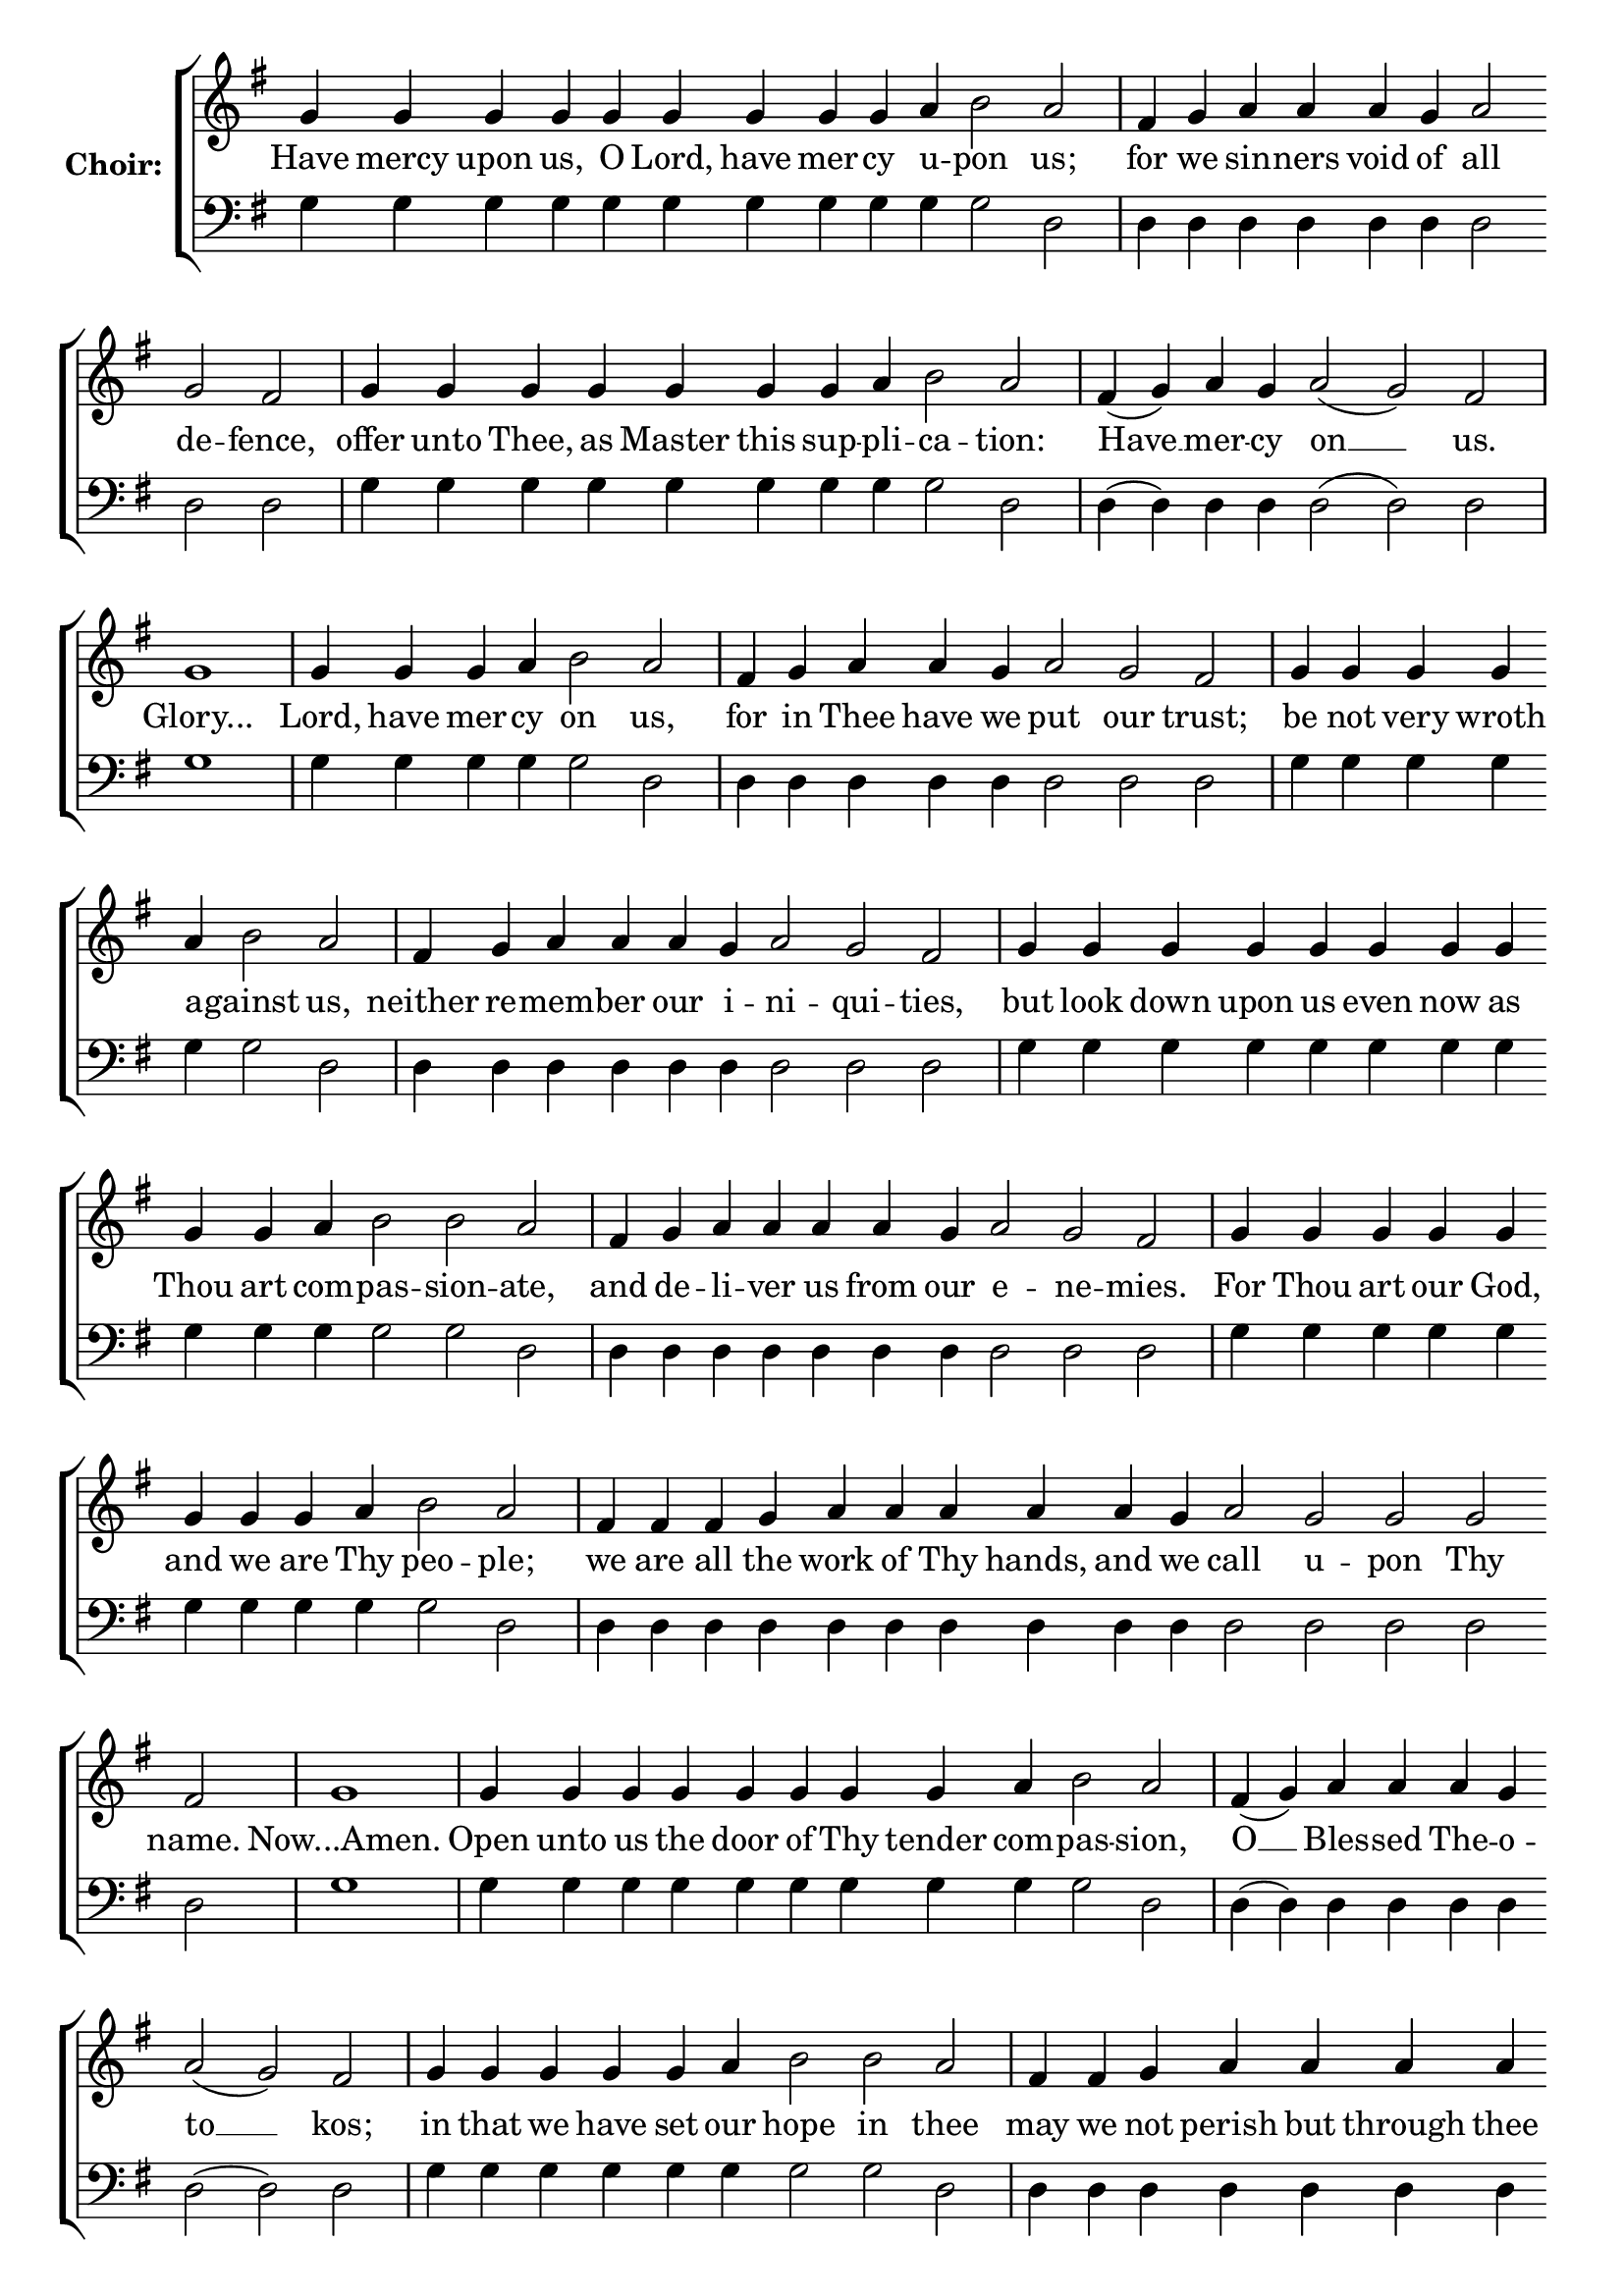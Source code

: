 \version "2.16.2"

% =======================
% Global Variables
% =======================
alignleft = \once \override LyricText #'self-alignment-X = #-1

% =======================
% Score for Repentance Troparion, Tone 6
% =======================

%
% voices
%
Sop = {
	\bar "" g'4 \bar "" g'4 \bar "" g'4 \bar "" g'4 \bar "" g'4 \bar "" g'4 \bar "" g'4 \bar "" g'4 \bar "" g'4 \bar "" a' \bar "" b'2 \bar "" a' \bar "|" fis'4 \bar "" g' \bar "" a' \bar "" a' \bar "" a' \bar "" g' \bar "" a'2 \bar "" g' \bar "" fis' \bar "|" g'4 \bar "" g'4 \bar "" g'4 \bar "" g'4 \bar "" g'4 \bar "" g'4 \bar "" g'4 \bar "" a' \bar "" b'2 \bar "" a' \bar "|" fis'4 ( g' ) \bar "" a' \bar "" g' \bar "" a'2 ( g' ) \bar "" fis' \bar "|" g'1 \bar "|" g'4 \bar "" g'4 \bar "" g'4 \bar "" a' \bar "" b'2 \bar "" a' \bar "|" fis'4 \bar "" g' \bar "" a' \bar "" a' \bar "" g' \bar "" a'2 \bar "" g' \bar "" fis' \bar "|" g'4 \bar "" g'4 \bar "" g'4 \bar "" g'4 \bar "" a' \bar "" b'2 \bar "" a' \bar "|" fis'4 \bar "" g' \bar "" a' \bar "" a' \bar "" a' \bar "" g' \bar "" a'2 \bar "" g' \bar "" fis' \bar "|" g'4 \bar "" g'4 \bar "" g'4 \bar "" g'4 \bar "" g'4 \bar "" g'4 \bar "" g'4 \bar "" g'4 \bar "" g'4 \bar "" g'4 \bar "" a' \bar "" b'2 \bar "" b'2 \bar "" a' \bar "|" fis'4 \bar "" g' \bar "" a' \bar "" a' \bar "" a' \bar "" a' \bar "" g' \bar "" a'2 \bar "" g' \bar "" fis' \bar "|" g'4 \bar "" g'4 \bar "" g'4 \bar "" g'4 \bar "" g'4 \bar "" g'4 \bar "" g'4 \bar "" g'4 \bar "" a' \bar "" b'2 \bar "" a' \bar "|" fis'4 \bar "" fis'4 \bar "" fis'4 \bar "" g' \bar "" a' \bar "" a' \bar "" a' \bar "" a' \bar "" a' \bar "" g' \bar "" a'2 \bar "" g' \bar "" g' \bar "" g' \bar "" fis' \bar "|" g'1 \bar "|" g'4 \bar "" g'4 \bar "" g'4 \bar "" g'4 \bar "" g'4 \bar "" g'4 \bar "" g'4 \bar "" g'4 \bar "" a' \bar "" b'2 \bar "" a' \bar "|" fis'4 ( g' ) \bar "" a' \bar "" a' \bar "" a' \bar "" g' \bar "" a'2 ( g' ) \bar "" fis' \bar "|" g'4 \bar "" g'4 \bar "" g'4 \bar "" g'4 \bar "" g'4 \bar "" a' \bar "" b'2 \bar "" b'2 \bar "" a' \bar "|" fis'4 \bar "" fis'4 \bar "" g' \bar "" a' \bar "" a' \bar "" a' \bar "" a' \bar "" a' \bar "" a' \bar "" g' \bar "" a'2 ( g' ) \bar "" fis' \bar "|" g'4 \bar "" g'4 \bar "" g'4 \bar "" g'4 \bar "" a' \bar "" b'2 \bar "" a' \bar "|" fis'4 ( g' a' ) \bar "" g' \bar "" a'2 \bar "" g' \bar "" fis' \bar "|." 
}

Bass = {
	\bar "" g4 \bar "" g4 \bar "" g4 \bar "" g4 \bar "" g4 \bar "" g4 \bar "" g4 \bar "" g4 \bar "" g4 \bar "" g \bar "" g2 \bar "" d \bar "|" d4 \bar "" d \bar "" d \bar "" d \bar "" d \bar "" d \bar "" d2 \bar "" d \bar "" d \bar "|" g4 \bar "" g4 \bar "" g4 \bar "" g4 \bar "" g4 \bar "" g4 \bar "" g4 \bar "" g \bar "" g2 \bar "" d \bar "|" d4 ( d ) \bar "" d \bar "" d \bar "" d2 ( d ) \bar "" d \bar "|" g1 \bar "|" g4 \bar "" g4 \bar "" g4 \bar "" g \bar "" g2 \bar "" d \bar "|" d4 \bar "" d \bar "" d \bar "" d \bar "" d \bar "" d2 \bar "" d \bar "" d \bar "|" g4 \bar "" g4 \bar "" g4 \bar "" g4 \bar "" g \bar "" g2 \bar "" d \bar "|" d4 \bar "" d \bar "" d \bar "" d \bar "" d \bar "" d \bar "" d2 \bar "" d \bar "" d \bar "|" g4 \bar "" g4 \bar "" g4 \bar "" g4 \bar "" g4 \bar "" g4 \bar "" g4 \bar "" g4 \bar "" g4 \bar "" g4 \bar "" g \bar "" g2 \bar "" g2 \bar "" d \bar "|" d4 \bar "" d \bar "" d \bar "" d \bar "" d \bar "" d \bar "" d \bar "" d2 \bar "" d \bar "" d \bar "|" g4 \bar "" g4 \bar "" g4 \bar "" g4 \bar "" g4 \bar "" g4 \bar "" g4 \bar "" g4 \bar "" g \bar "" g2 \bar "" d \bar "|" d4 \bar "" d4 \bar "" d4 \bar "" d \bar "" d \bar "" d \bar "" d \bar "" d \bar "" d \bar "" d \bar "" d2 \bar "" d \bar "" d \bar "" d \bar "" d \bar "|" g1 \bar "|" g4 \bar "" g4 \bar "" g4 \bar "" g4 \bar "" g4 \bar "" g4 \bar "" g4 \bar "" g4 \bar "" g \bar "" g2 \bar "" d \bar "|" d4 ( d ) \bar "" d \bar "" d \bar "" d \bar "" d \bar "" d2 ( d ) \bar "" d \bar "|" g4 \bar "" g4 \bar "" g4 \bar "" g4 \bar "" g4 \bar "" g \bar "" g2 \bar "" g2 \bar "" d \bar "|" d4 \bar "" d4 \bar "" d \bar "" d \bar "" d \bar "" d \bar "" d \bar "" d \bar "" d \bar "" d \bar "" d2 ( d ) \bar "" d \bar "|" g4 \bar "" g4 \bar "" g4 \bar "" g4 \bar "" g \bar "" g2 \bar "" d \bar "|" d4 ( d d ) \bar "" d \bar "" d2 \bar "" d \bar "" d \bar "|." 
}


% =======================
% Lyrics
% =======================
words = \lyricmode {
	Have mercy upon us, O Lord, have mer -- cy u -- pon us; 
	for we sin -- ners void of all de -- fence, 
	offer unto Thee, as Master this sup -- pli -- ca -- tion: 
	Have __ mer -- cy on __ us. 
	Glory... 
	Lord, have mer -- cy on us, 
	for in Thee have we put our trust; 
	be not very wroth a -- gainst us, 
	neither re -- mem -- ber our i -- ni -- qui -- ties, 
	but look down upon us even now as Thou art com -- pas -- sion -- ate, 
	and de -- li -- ver us from our e -- ne -- mies. 
	For Thou art our God, and we are Thy peo -- ple; 
	we are all the work of Thy hands, and we call u -- pon Thy name. 
	Now...Amen. 
	Open unto us the door of Thy tender com -- pas -- sion, 
	O __ Bles -- sed The -- o -- to __ kos; 
	in that we have set our hope in thee 
	may we not perish but through thee be delivered from pe __ -- ril. 
	For Thou art the sal -- va -- tion 
	of __ __ the Chris -- tian race. 
}

\score {

  % This produces a lilypond error, but still seems to render OK, so...
  \header { title = "Repentance Troparion, Tone 6" }

  \new ChoirStaff \with {
    instrumentName = \markup \bold "Choir:"
  }
  <<
    #(set-accidental-style 'neo-modern 'Score)
    \new Staff {
      \key g \major
      \cadenzaOn
      <<{
	  \new Voice = "Sop" {
	    %\voiceOne
	    \Sop
	  }
	}>>
    }
    \new Lyrics \lyricsto "Sop" { \words }
    \new Staff {
      \key g \major
      \clef bass
      \cadenzaOn
      <<{
	  \new Voice = "Bass" {
	    %\voiceOne
	    \Bass
	  }
	}>>
    }
  >>
}


% =======================
% Layout
% =======================
\layout {
  \context {
    \Score
    \remove "Bar_number_engraver"
  }
  \context {
    \Staff
    \remove "Time_signature_engraver"
  }
}			
